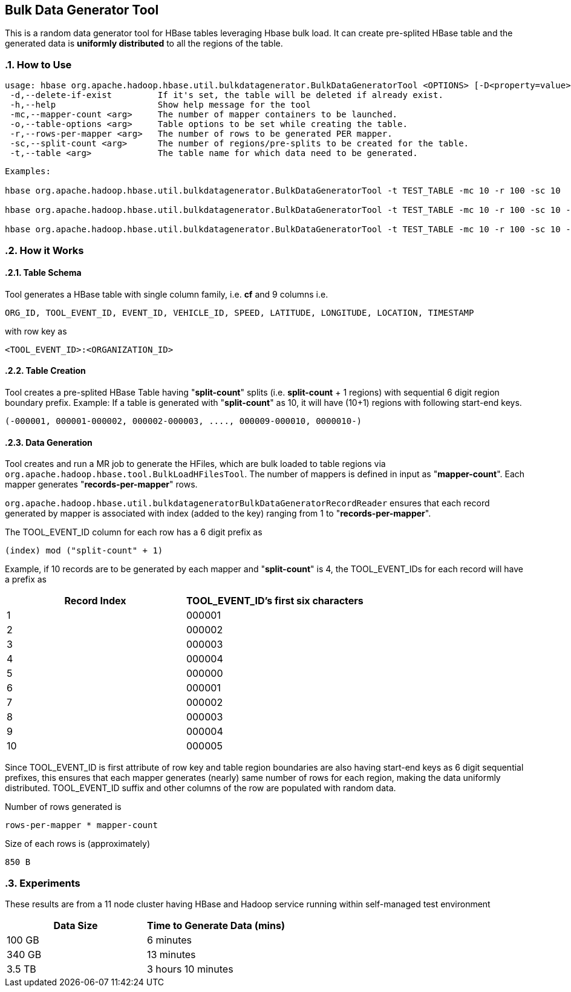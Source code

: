 ////
/**
 *
 * Licensed to the Apache Software Foundation (ASF) under one
 * or more contributor license agreements.  See the NOTICE file
 * distributed with this work for additional information
 * regarding copyright ownership.  The ASF licenses this file
 * to you under the Apache License, Version 2.0 (the
 * "License"); you may not use this file except in compliance
 * with the License.  You may obtain a copy of the License at
 *
 *     http://www.apache.org/licenses/LICENSE-2.0
 *
 * Unless required by applicable law or agreed to in writing, software
 * distributed under the License is distributed on an "AS IS" BASIS,
 * WITHOUT WARRANTIES OR CONDITIONS OF ANY KIND, either express or implied.
 * See the License for the specific language governing permissions and
 * limitations under the License.
 */
////

== Bulk Data Generator Tool
:doctype: book
:numbered:
:toc: left
:icons: font
:experimental:

This is a random data generator tool for HBase tables leveraging Hbase bulk load.
It can create pre-splited HBase table and the generated data is *uniformly distributed* to all the regions of the table.

=== How to Use

[source]
----
usage: hbase org.apache.hadoop.hbase.util.bulkdatagenerator.BulkDataGeneratorTool <OPTIONS> [-D<property=value>]*
 -d,--delete-if-exist         If it's set, the table will be deleted if already exist.
 -h,--help                    Show help message for the tool
 -mc,--mapper-count <arg>     The number of mapper containers to be launched.
 -o,--table-options <arg>     Table options to be set while creating the table.
 -r,--rows-per-mapper <arg>   The number of rows to be generated PER mapper.
 -sc,--split-count <arg>      The number of regions/pre-splits to be created for the table.
 -t,--table <arg>             The table name for which data need to be generated.
----

----
Examples:

hbase org.apache.hadoop.hbase.util.bulkdatagenerator.BulkDataGeneratorTool -t TEST_TABLE -mc 10 -r 100 -sc 10

hbase org.apache.hadoop.hbase.util.bulkdatagenerator.BulkDataGeneratorTool -t TEST_TABLE -mc 10 -r 100 -sc 10 -d -o "BACKUP=false,NORMALIZATION_ENABLED=false"

hbase org.apache.hadoop.hbase.util.bulkdatagenerator.BulkDataGeneratorTool -t TEST_TABLE -mc 10 -r 100 -sc 10 -Dmapreduce.map.memory.mb=8192
----

=== How it Works

==== Table Schema
Tool generates a HBase table with single column family, i.e. *cf* and 9 columns i.e.
----
ORG_ID, TOOL_EVENT_ID, EVENT_ID, VEHICLE_ID, SPEED, LATITUDE, LONGITUDE, LOCATION, TIMESTAMP
----
with row key as
----
<TOOL_EVENT_ID>:<ORGANIZATION_ID>
----

==== Table Creation
Tool creates a pre-splited HBase Table having "*split-count*" splits (i.e. *split-count* + 1 regions) with sequential 6 digit region boundary prefix.
Example: If a table is generated with "*split-count*" as 10, it will have (10+1) regions with following start-end keys.
----
(-000001, 000001-000002, 000002-000003, ...., 000009-000010, 0000010-)
----

==== Data Generation
Tool creates and run a MR job to generate the HFiles, which are bulk loaded to table regions via `org.apache.hadoop.hbase.tool.BulkLoadHFilesTool`.
The number of mappers is defined in input as "*mapper-count*". Each mapper generates "*records-per-mapper*" rows.

`org.apache.hadoop.hbase.util.bulkdatageneratorBulkDataGeneratorRecordReader` ensures that each record generated by mapper is associated with index (added to the key) ranging from 1 to "*records-per-mapper*".

The TOOL_EVENT_ID column for each row has a 6 digit prefix as
----
(index) mod ("split-count" + 1)
----
Example, if 10 records are to be generated by each mapper and "*split-count*" is 4, the TOOL_EVENT_IDs for each record will have a prefix as
[options="header"]
|===
|Record Index|TOOL_EVENT_ID's first six characters
//----------------------
|1|000001
|2|000002
|3|000003
|4|000004
|5|000000
|6|000001
|7|000002
|8|000003
|9|000004
|10|000005
|===
Since TOOL_EVENT_ID is first attribute of row key and table region boundaries are also having start-end keys as 6 digit sequential prefixes, this ensures that each mapper generates (nearly) same number of rows for each region, making the data uniformly distributed.
TOOL_EVENT_ID suffix and other columns of the row are populated with random data.

Number of rows generated is
----
rows-per-mapper * mapper-count
----

Size of each rows is (approximately)
----
850 B
----

=== Experiments
These results are from a 11 node cluster having HBase and Hadoop service running within self-managed test environment
[options="header"]
|===
|Data Size|Time to Generate Data (mins)
//----------------------
|100 GB|6 minutes
|340 GB|13 minutes
|3.5 TB|3 hours 10 minutes
|===


:numbered:

ifdef::backend-docbook[]
[index]
== Index
// Generated automatically by the DocBook toolchain.
endif::backend-docbook[]
